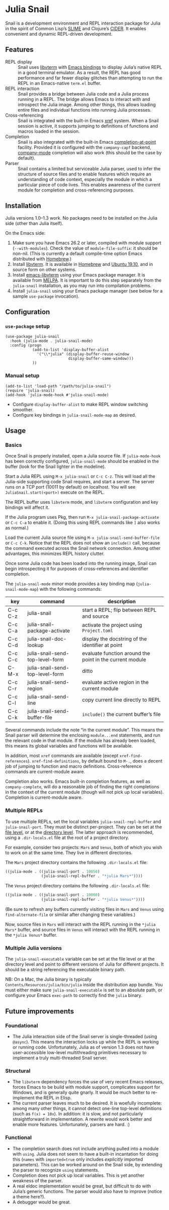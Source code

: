* Julia Snail

[[file:snail.png]]

Snail is a development environment and REPL interaction package for Julia in the spirit of Common Lisp’s [[https://common-lisp.net/project/slime/][SLIME]] and Clojure’s [[https://cider.mx][CIDER]]. It enables convenient and dynamic REPL-driven development.


** Features

- REPL display :: Snail uses [[https://github.com/neovim/libvterm][libvterm]] with [[https://github.com/akermu/emacs-libvterm][Emacs bindings]] to display Julia’s native REPL in a good terminal emulator. As a result, the REPL has good performance and far fewer display glitches than attempting to run the REPL in an Emacs-native ~term.el~ buffer.
- REPL interaction :: Snail provides a bridge between Julia code and a Julia process running in a REPL. The bridge allows Emacs to interact with and introspect the Julia image. Among other things, this allows loading entire files and individual functions into running Julia processes.
- Cross-referencing :: Snail is integrated with the built-in Emacs [[https://www.gnu.org/software/emacs/manual/html_node/emacs/Xref.html][xref]] system. When a Snail session is active, it supports jumping to definitions of functions and macros loaded in the session.
- Completion :: Snail is also integrated with the built-in Emacs [[https://www.gnu.org/software/emacs/manual/html_node/elisp/Completion-in-Buffers.html][completion-at-point]] facility. Provided it is configured with the ~company-capf~ backend, [[http://company-mode.github.io/][company-mode]] completion will also work (this should be the case by default).
- Parser :: Snail contains a limited but serviceable Julia parser, used to infer the structure of source files and to enable features which require an understanding of code context, especially the module in which a particular piece of code lives. This enables awareness of the current module for completion and cross-referencing purposes.


** Installation

Julia versions 1.0–1.3 work. No packages need to be installed on the Julia side (other than Julia itself).

On the Emacs side:

1. Make sure you have Emacs 26.2 or later, compiled with module support (~--with-modules~). Check the value of ~module-file-suffix~: it should be non-nil. (This is currently a default compile-time option Emacs distributed with [[https://formulae.brew.sh/formula/emacs][Homebrew]].)
2. Install [[https://github.com/neovim/libvterm][libvterm]]. It is available in [[https://formulae.brew.sh/formula/libvterm][Homebrew]] and [[https://packages.ubuntu.com/eoan/libvterm-dev][Ubuntu 19.10]], and in source form on other systems.
3. Install [[https://github.com/akermu/emacs-libvterm][emacs-libvterm]] using your Emacs package manager. It is available from [[https://melpa.org/#/vterm][MELPA]]. It is important to do this step separately from the ~julia-snail~ installation, as you may run into compilation problems.
4. Install ~julia-snail~ using your Emacs package manager (see below for a sample ~use-package~ invocation).


** Configuration

*** ~use-package~ setup

#+BEGIN_SRC elisp
(use-package julia-snail
  :hook (julia-mode . julia-snail-mode)
  :config (progn
            (add-to-list 'display-buffer-alist
              '("\\*julia" (display-buffer-reuse-window
                            display-buffer-same-window)))
            ))
#+END_SRC


*** Manual setup

#+BEGIN_SRC elisp
(add-to-list 'load-path "/path/to/julia-snail")
(require 'julia-snail)
(add-hook 'julia-mode-hook #'julia-snail-mode)
#+END_SRC

- Configure ~display-buffer-alist~ to make REPL window switching smoother.
- Configure key bindings in ~julia-snail-mode-map~ as desired.


** Usage

*** Basics

Once Snail is properly installed, open a Julia source file. If ~julia-mode-hook~ has been correctly configured, ~julia-snail-mode~ should be enabled in the buffer (look for the Snail lighter in the modeline).

Start a Julia REPL using ~M-x julia-snail~ or ~C-c C-z~. This will load all the Julia-side supporting code Snail requires, and start a server. The server runs on a TCP port (10011 by default) on localhost. You will see ~JuliaSnail.start(<port>)~ execute on the REPL.

The REPL buffer uses ~libvterm~ mode, and ~libvterm~ configuration and key bindings will affect it.

If the Julia program uses Pkg, then run ~M-x julia-snail-package-activate~ or ~C-c C-a~ to enable it. (Doing this using REPL commands like ~]~ also works as normal.)

Load the current Julia source file using ~M-x julia-snail-send-buffer-file~ or ~C-c C-k~. Notice that the REPL does not show an ~include()~ call, because the command executed across the Snail network connection. Among other advantages, this minimizes REPL history clutter.

Once some Julia code has been loaded into the running image, Snail can begin introspecting it for purposes of cross-references and identifier completion.

The ~julia-snail-mode~ minor mode provides a key binding map (~julia-snail-mode-map~) with the following commands:

| key     | command                         | description                                              |
|---------+---------------------------------+----------------------------------------------------------|
| C-c C-z | julia-snail                     | start a REPL; flip between REPL and source               |
| C-c C-a | julia-snail-package-activate    | activate the project using ~Project.toml~                  |
| C-c C-d | julia-snail-doc-lookup          | display the docstring of the identifier at point         |
| C-c C-c | julia-snail-send-top-level-form | evaluate function around the point in the current module |
| C-M-x   | julia-snail-send-top-level-form | ditto                                                    |
| C-c C-r | julia-snail-send-region         | evaluate active region in the current module             |
| C-c C-l | julia-snail-send-line           | copy current line directly to REPL                       |
| C-c C-k | julia-snail-send-buffer-file    | ~include()~ the current buffer’s file                      |

Several commands include the note “in the current module”. This means the Snail parser will determine the enclosing ~module...end~ statements, and run the relevant code in that module. If the module has already been loaded, this means its global variables and functions will be available.

In addition, most ~xref~ commands are available (except ~xref-find-references~). ~xref-find-definitions~, by default bound to ~M-.~, does a decent job of jumping to function and macro definitions. Cross-reference commands are current-module aware.

Completion also works. Emacs built-in completion features, as well as ~company-complete~, will do a reasonable job of finding the right completions in the context of the current module (though will not pick up local variables). Completion is current-module aware.


*** Multiple REPLs

To use multiple REPLs, set the local variables ~julia-snail-repl-buffer~ and ~julia-snail-port~. They must be distinct per-project. They can be set at the [[https://www.gnu.org/software/emacs/manual/html_node/emacs/Specifying-File-Variables.html][file level]], or at the [[https://www.gnu.org/software/emacs/manual/html_node/emacs/Directory-Variables.html][directory level]]. The latter approach is recommended, using a ~.dir-locals.el~ file at the root of a project directory.

For example, consider two projects: ~Mars~ and ~Venus~, both of which you wish to work on at the same time. They live in different directories.

The ~Mars~ project directory contains the following ~.dir-locals.el~ file:

#+BEGIN_SRC emacs-lisp
((julia-mode . ((julia-snail-port . 10050)
                (julia-snail-repl-buffer . "*julia Mars*"))))
#+END_SRC

The ~Venus~ project directory contains the following ~.dir-locals.el~ file:

#+BEGIN_SRC emacs-lisp
((julia-mode . ((julia-snail-port . 10060)
                (julia-snail-repl-buffer . "*julia Venus*"))))
#+END_SRC

(Be sure to refresh any buffers currently visiting files in ~Mars~ and ~Venus~ using ~find-alternate-file~ or similar after changing these variables.)

Now, source files in ~Mars~ will interact with the REPL running in the ~*julia Mars*~ buffer, and source files in ~Venus~ will interact with the REPL running in the ~*julia Venus*~ buffer.


*** Multiple Julia versions

The ~julia-snail-executable~ variable can be set at the file level or at the directory level and point to different versions of Julia for different projects. It should be a string referencing the executable binary path.

NB: On a Mac, the Julia binary is typically ~Contents/Resources/julia/bin/julia~ inside the distribution app bundle. You must either make sure ~julia-snail-executable~ is set to an absolute path, or configure your Emacs ~exec-path~ to correctly find the ~julia~ binary.


** Future improvements

*** Foundational

- The Julia interaction side of the Snail server is single-threaded (using ~@async~). This means the interaction locks up while the REPL is working or running code. Unfortunately, Julia as of version 1.3 does not have user-accessible low-level multithreading primitives necessary to implement a truly multi-threaded Snail server.


*** Structural

- The ~libvterm~ dependency forces the use of very recent Emacs releases, forces Emacs to be build with module support, complicates support for Windows, and is generally quite gnarly. It would be much better to re-implement the REPL in Elisp.
- The current parser leaves much to be desired. It is woefully incomplete: among many other things, it cannot detect one-line top-level definitions (such as ~f(x) = 10x~). In addition: it is slow, and not particularly straightforward in implementation. A rewrite would work better and enable more features. Unfortunately, parsers are hard. :)


*** Functional

- The completion search does not include anything pulled into a module with ~using~. Julia does not seem to have a built-in incantation for doing this (~names~ with ~imported=true~ only includes /explicitly/ imported parameters). This can be worked around on the Snail side, by extending the parser to recognize ~using~ statements.
- Completion does not pick up local variables. This is yet another weakness of the parser.
- A real eldoc implementation would be great, but difficult to do with Julia’s generic functions. The parser would also have to improve (notice a theme here?).
- A debugger would be great.
